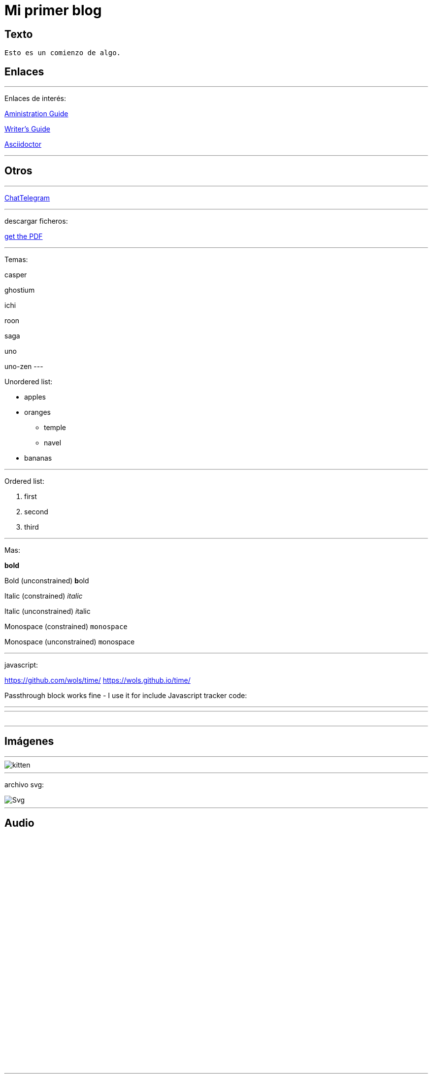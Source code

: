 = Mi primer blog




== Texto
----
Esto es un comienzo de algo.
----

== Enlaces

---
Enlaces de interés:


https://github.com/txemis/txemis.github.io/blob/master/Administration.adoc[Aministration Guide]

https://github.com/txemis/txemis.github.io/blob/master/Writers_Guide.adoc[Writer’s Guide]

http://asciidoctor.org/docs/user-manual/#what-is-asciidoctor[Asciidoctor]

---




== Otros

---

http://www.chatbro.com/en/tg/j_m_l/invitado/[ChatTelegram]

---
descargar ficheros:

link:{ctx_path}/assets/mydoc.pdf[get the PDF]

---

Temas: 

casper

ghostium

ichi

roon

saga

uno

uno-zen
---

Unordered list:

* apples 
* oranges 
** temple 
** navel 
* bananas

---

Ordered list:

. first 
. second 
. third

---

Mas:


*bold*

Bold (unconstrained)	**b**old

Italic (constrained)	_italic_

Italic (unconstrained)	__i__talic

Monospace (constrained)	`monospace`

Monospace (unconstrained) ``m``onospace

---

javascript:

https://github.com/wols/time/[]
https://wols.github.io/time/[]

Passthrough block works fine - I use it for include Javascript tracker code:

++++
<!-- Piwik -->
<script type="text/javascript">
   // code here
</script>
<noscript><p><!-- a image --></p></noscript>
<!-- End Piwik Code -->
++++

---

++++
<!-- Chatbro -->
<script type="text/javascript">
   /* Chatbro Widget Embed Code Start */
   function ChatbroLoader(chats, async) {
       async = async || true;
       var params = {
          embedChatsParameters: chats instanceof Array ? chats : [chats],
          needLoadCode: typeof Chatbro === 'undefined'
       };
       var xhr = new XMLHttpRequest();
       xhr.onload = function () {
          eval(xhr.responseText);
       };
       xhr.onerror = function () {
          console.error('Chatbro loading error');
       };
       xhr.open('POST', '//www.chatbro.com/embed_chats/', async);
       xhr.setRequestHeader('Content-Type', 'application/x-www-form-urlencoded');
       xhr.send('parameters=' + encodeURIComponent(JSON.stringify(params)));
   }
       /* Chatbro Widget Embed Code End */
       ChatbroLoader({
          chatPath: 'tg/208397015/Ask your own question',
          containerDivId: ''
       });
 </script>
<!-- End Chatbro Code -->
++++

---

++++ 
<!-- Piwik --> 
<script type="text/javascript">
  var _paq = _paq || [];
  _paq.push(["setDomains", ["*.wols.github.io/time"]]);    _paq.push(['trackPageView']);  _paq.push(['enableLinkTracking']);
(function() {
   var u="//wolsorg.pro-ssl.de/analytics/";
   _paq.push(['setTrackerUrl', u+'piwik.php']); 
   _paq.push(['setSiteId', 2]);
   var d=document, g=d.createElement('script'), s=d.getElementsByTagName('script')[0];
   g.type='text/javascript'; g.async=true; g.defer=true; g.src=u+'piwik.js'; s.parentNode.insertBefore(g,s);
   })();
</script>
<noscript><p><img src="//wolsorg.pro-ssl.de/analytics/piwik.php?idsite=2" style="border:0;" alt="" /></p></noscript>
<!-- End Piwik Code --> 
++++



---

== Imágenes

---
image::https://tlgur.com/s/kitten.jpg[]
---

archivo svg:

image::https://upload.wikimedia.org/wikipedia/commons/1/15/Svg.svg[]

---

== Audio

++++
<iframe style="border: 0; width: 350px; height: 470px;" src="//bandcamp.com/EmbeddedPlayer/album=2869458964/size=large/bgcol=333333/linkcol=0f91ff/tracklist=false/transparent=true/" seamless><a href="http://mocamborecords.bandcamp.com/album/showdown">SHOWDOWN by THE MIGHTY MOCAMBOS</a></iframe>
++++


---

== Video
:hp-tags: HubPress, Blog, Open Source,

video::KCylB780zSM[youtube]

video::67480300[vimeo]

---




